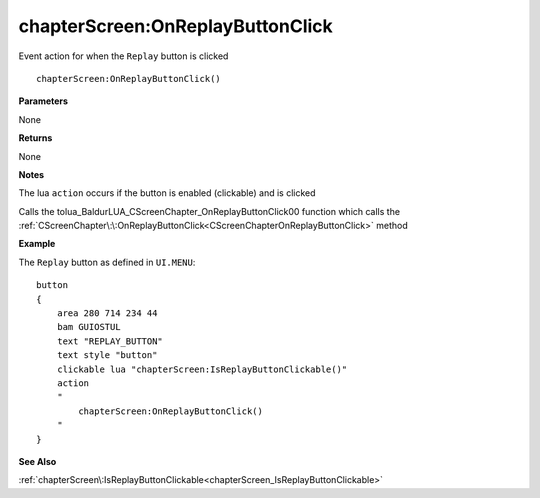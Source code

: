 .. _chapterScreen_OnReplayButtonClick:

===================================
chapterScreen\:OnReplayButtonClick 
===================================

Event action for when the ``Replay`` button is clicked
    
::

   chapterScreen:OnReplayButtonClick()


**Parameters**

None

**Returns**

None

**Notes**

The lua ``action`` occurs if the button is enabled (clickable) and is clicked

Calls the tolua_BaldurLUA_CScreenChapter_OnReplayButtonClick00 function which calls the :ref:`CScreenChapter\:\:OnReplayButtonClick<CScreenChapterOnReplayButtonClick>` method

**Example**

The ``Replay`` button as defined in ``UI.MENU``:

::

   button
   {
       area 280 714 234 44
       bam GUIOSTUL
       text "REPLAY_BUTTON"
       text style "button"
       clickable lua "chapterScreen:IsReplayButtonClickable()"
       action
       "
           chapterScreen:OnReplayButtonClick()
       "
   }

**See Also**

:ref:`chapterScreen\:IsReplayButtonClickable<chapterScreen_IsReplayButtonClickable>`

